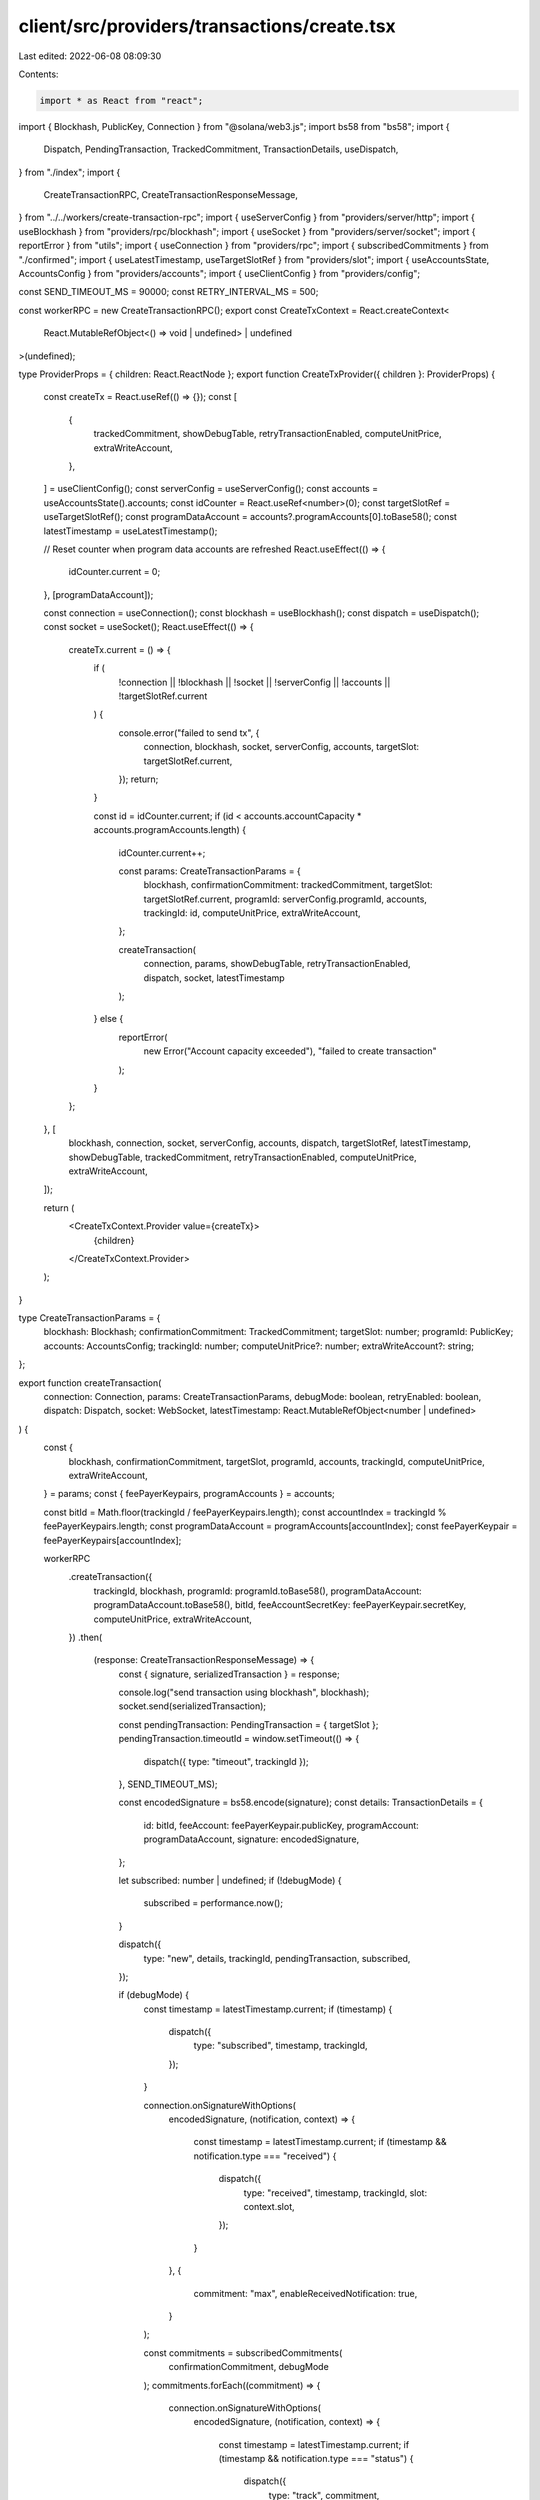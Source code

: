 client/src/providers/transactions/create.tsx
============================================

Last edited: 2022-06-08 08:09:30

Contents:

.. code-block:: tsx

    import * as React from "react";
import { Blockhash, PublicKey, Connection } from "@solana/web3.js";
import bs58 from "bs58";
import {
  Dispatch,
  PendingTransaction,
  TrackedCommitment,
  TransactionDetails,
  useDispatch,
} from "./index";
import {
  CreateTransactionRPC,
  CreateTransactionResponseMessage,
} from "../../workers/create-transaction-rpc";
import { useServerConfig } from "providers/server/http";
import { useBlockhash } from "providers/rpc/blockhash";
import { useSocket } from "providers/server/socket";
import { reportError } from "utils";
import { useConnection } from "providers/rpc";
import { subscribedCommitments } from "./confirmed";
import { useLatestTimestamp, useTargetSlotRef } from "providers/slot";
import { useAccountsState, AccountsConfig } from "providers/accounts";
import { useClientConfig } from "providers/config";

const SEND_TIMEOUT_MS = 90000;
const RETRY_INTERVAL_MS = 500;

const workerRPC = new CreateTransactionRPC();
export const CreateTxContext = React.createContext<
  React.MutableRefObject<() => void | undefined> | undefined
>(undefined);

type ProviderProps = { children: React.ReactNode };
export function CreateTxProvider({ children }: ProviderProps) {
  const createTx = React.useRef(() => {});
  const [
    {
      trackedCommitment,
      showDebugTable,
      retryTransactionEnabled,
      computeUnitPrice,
      extraWriteAccount,
    },
  ] = useClientConfig();
  const serverConfig = useServerConfig();
  const accounts = useAccountsState().accounts;
  const idCounter = React.useRef<number>(0);
  const targetSlotRef = useTargetSlotRef();
  const programDataAccount = accounts?.programAccounts[0].toBase58();
  const latestTimestamp = useLatestTimestamp();

  // Reset counter when program data accounts are refreshed
  React.useEffect(() => {
    idCounter.current = 0;
  }, [programDataAccount]);

  const connection = useConnection();
  const blockhash = useBlockhash();
  const dispatch = useDispatch();
  const socket = useSocket();
  React.useEffect(() => {
    createTx.current = () => {
      if (
        !connection ||
        !blockhash ||
        !socket ||
        !serverConfig ||
        !accounts ||
        !targetSlotRef.current
      ) {
        console.error("failed to send tx", {
          connection,
          blockhash,
          socket,
          serverConfig,
          accounts,
          targetSlot: targetSlotRef.current,
        });
        return;
      }

      const id = idCounter.current;
      if (id < accounts.accountCapacity * accounts.programAccounts.length) {
        idCounter.current++;

        const params: CreateTransactionParams = {
          blockhash,
          confirmationCommitment: trackedCommitment,
          targetSlot: targetSlotRef.current,
          programId: serverConfig.programId,
          accounts,
          trackingId: id,
          computeUnitPrice,
          extraWriteAccount,
        };

        createTransaction(
          connection,
          params,
          showDebugTable,
          retryTransactionEnabled,
          dispatch,
          socket,
          latestTimestamp
        );
      } else {
        reportError(
          new Error("Account capacity exceeded"),
          "failed to create transaction"
        );
      }
    };
  }, [
    blockhash,
    connection,
    socket,
    serverConfig,
    accounts,
    dispatch,
    targetSlotRef,
    latestTimestamp,
    showDebugTable,
    trackedCommitment,
    retryTransactionEnabled,
    computeUnitPrice,
    extraWriteAccount,
  ]);

  return (
    <CreateTxContext.Provider value={createTx}>
      {children}
    </CreateTxContext.Provider>
  );
}

type CreateTransactionParams = {
  blockhash: Blockhash;
  confirmationCommitment: TrackedCommitment;
  targetSlot: number;
  programId: PublicKey;
  accounts: AccountsConfig;
  trackingId: number;
  computeUnitPrice?: number;
  extraWriteAccount?: string;
};

export function createTransaction(
  connection: Connection,
  params: CreateTransactionParams,
  debugMode: boolean,
  retryEnabled: boolean,
  dispatch: Dispatch,
  socket: WebSocket,
  latestTimestamp: React.MutableRefObject<number | undefined>
) {
  const {
    blockhash,
    confirmationCommitment,
    targetSlot,
    programId,
    accounts,
    trackingId,
    computeUnitPrice,
    extraWriteAccount,
  } = params;
  const { feePayerKeypairs, programAccounts } = accounts;

  const bitId = Math.floor(trackingId / feePayerKeypairs.length);
  const accountIndex = trackingId % feePayerKeypairs.length;
  const programDataAccount = programAccounts[accountIndex];
  const feePayerKeypair = feePayerKeypairs[accountIndex];

  workerRPC
    .createTransaction({
      trackingId,
      blockhash,
      programId: programId.toBase58(),
      programDataAccount: programDataAccount.toBase58(),
      bitId,
      feeAccountSecretKey: feePayerKeypair.secretKey,
      computeUnitPrice,
      extraWriteAccount,
    })
    .then(
      (response: CreateTransactionResponseMessage) => {
        const { signature, serializedTransaction } = response;

        console.log("send transaction using blockhash", blockhash);
        socket.send(serializedTransaction);

        const pendingTransaction: PendingTransaction = { targetSlot };
        pendingTransaction.timeoutId = window.setTimeout(() => {
          dispatch({ type: "timeout", trackingId });
        }, SEND_TIMEOUT_MS);

        const encodedSignature = bs58.encode(signature);
        const details: TransactionDetails = {
          id: bitId,
          feeAccount: feePayerKeypair.publicKey,
          programAccount: programDataAccount,
          signature: encodedSignature,
        };

        let subscribed: number | undefined;
        if (!debugMode) {
          subscribed = performance.now();
        }

        dispatch({
          type: "new",
          details,
          trackingId,
          pendingTransaction,
          subscribed,
        });

        if (debugMode) {
          const timestamp = latestTimestamp.current;
          if (timestamp) {
            dispatch({
              type: "subscribed",
              timestamp,
              trackingId,
            });
          }

          connection.onSignatureWithOptions(
            encodedSignature,
            (notification, context) => {
              const timestamp = latestTimestamp.current;
              if (timestamp && notification.type === "received") {
                dispatch({
                  type: "received",
                  timestamp,
                  trackingId,
                  slot: context.slot,
                });
              }
            },
            {
              commitment: "max",
              enableReceivedNotification: true,
            }
          );

          const commitments = subscribedCommitments(
            confirmationCommitment,
            debugMode
          );
          commitments.forEach((commitment) => {
            connection.onSignatureWithOptions(
              encodedSignature,
              (notification, context) => {
                const timestamp = latestTimestamp.current;
                if (timestamp && notification.type === "status") {
                  dispatch({
                    type: "track",
                    commitment,
                    trackingId,
                    slot: context.slot,
                    timestamp,
                  });
                }
              },
              { commitment }
            );
          });
        }

        if (retryEnabled) {
          pendingTransaction.retryId = window.setInterval(() => {
            if (socket.readyState === WebSocket.OPEN) {
              socket.send(serializedTransaction);
            }
          }, RETRY_INTERVAL_MS);
        }
      },
      (error: any) => {
        console.error(error);
      }
    );
}


